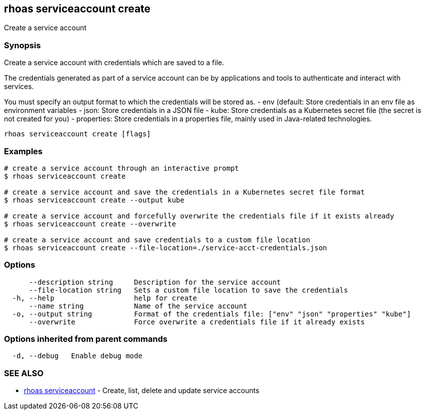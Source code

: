 == rhoas serviceaccount create

Create a service account

=== Synopsis

Create a service account with credentials which are saved to a file.

The credentials generated as part of a service account can be by
applications and tools to authenticate and interact with services.

You must specify an output format to which the credentials will be
stored as. - env (default: Store credentials in an env file as
environment variables - json: Store credentials in a JSON file - kube:
Store credentials as a Kubernetes secret file (the secret is not created
for you) - properties: Store credentials in a properties file, mainly
used in Java-related technologies.

....
rhoas serviceaccount create [flags]
....

=== Examples

....
# create a service account through an interactive prompt
$ rhoas serviceaccount create

# create a service account and save the credentials in a Kubernetes secret file format
$ rhoas serviceaccount create --output kube

# create a service account and forcefully overwrite the credentials file if it exists already
$ rhoas serviceaccount create --overwrite

# create a service account and save credentials to a custom file location
$ rhoas serviceaccount create --file-location=./service-acct-credentials.json
....

=== Options

....
      --description string     Description for the service account
      --file-location string   Sets a custom file location to save the credentials
  -h, --help                   help for create
      --name string            Name of the service account
  -o, --output string          Format of the credentials file: ["env" "json" "properties" "kube"]
      --overwrite              Force overwrite a credentials file if it already exists
....

=== Options inherited from parent commands

....
  -d, --debug   Enable debug mode
....

=== SEE ALSO

* link:rhoas_serviceaccount.adoc[rhoas serviceaccount] - Create, list,
delete and update service accounts

